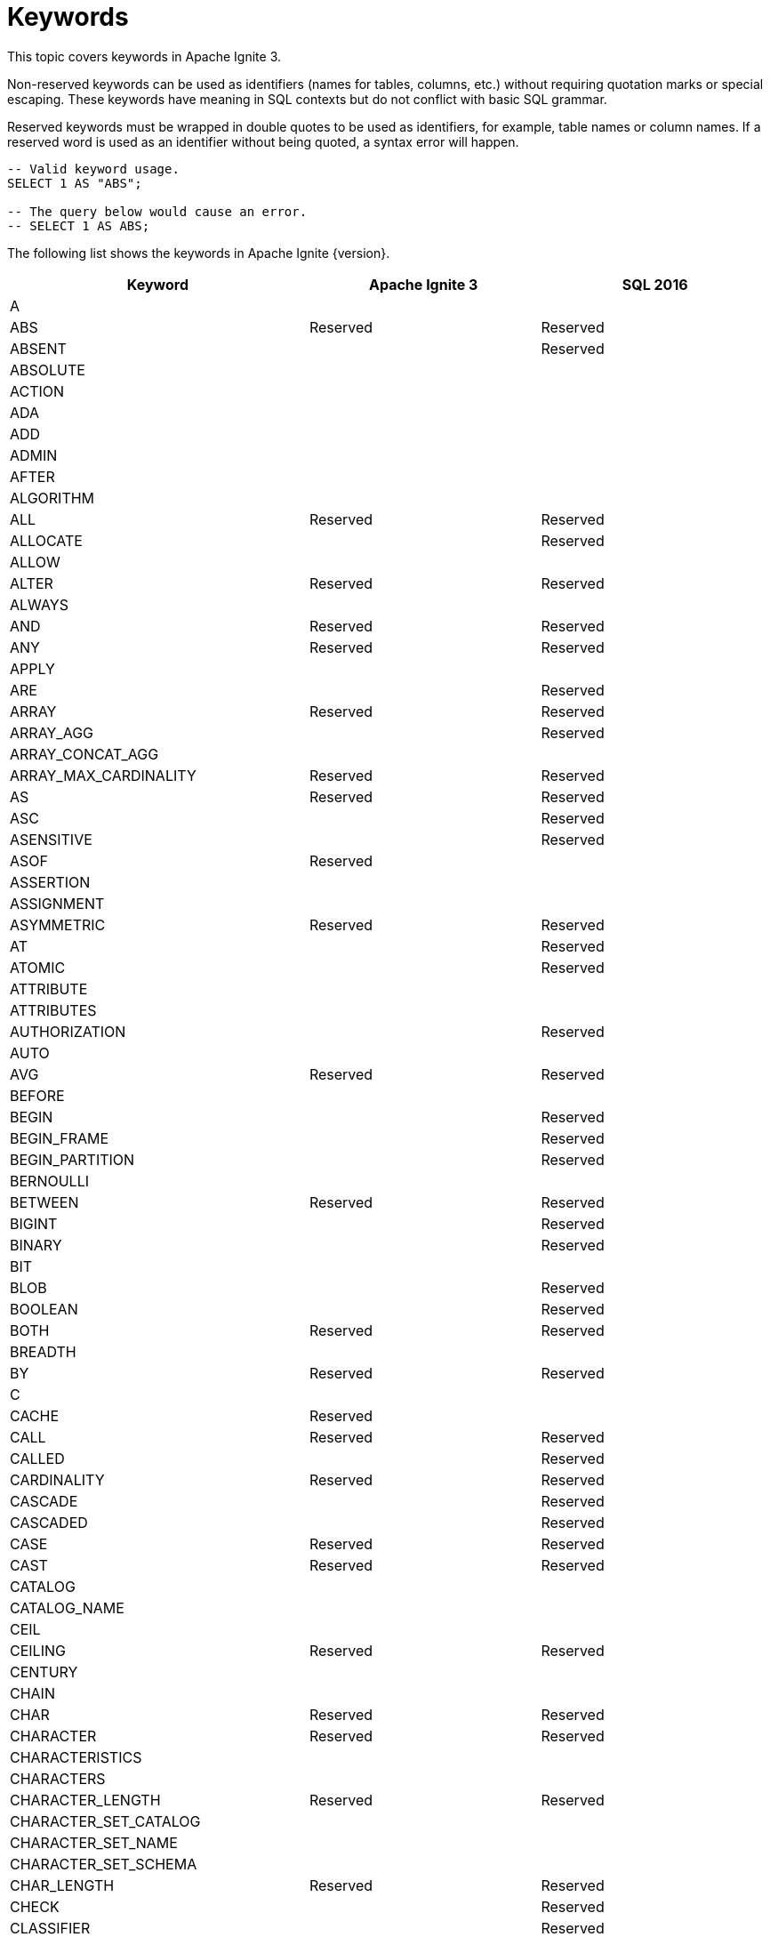 // Licensed to the Apache Software Foundation (ASF) under one or more
// contributor license agreements.  See the NOTICE file distributed with
// this work for additional information regarding copyright ownership.
// The ASF licenses this file to You under the Apache License, Version 2.0
// (the "License"); you may not use this file except in compliance with
// the License.  You may obtain a copy of the License at
//
// http://www.apache.org/licenses/LICENSE-2.0
//
// Unless required by applicable law or agreed to in writing, software
// distributed under the License is distributed on an "AS IS" BASIS,
// WITHOUT WARRANTIES OR CONDITIONS OF ANY KIND, either express or implied.
// See the License for the specific language governing permissions and
// limitations under the License.
= Keywords

This topic covers keywords in Apache Ignite 3.

Non-reserved keywords can be used as identifiers (names for tables, columns, etc.) without requiring quotation marks or special escaping. These keywords have meaning in SQL contexts but do not conflict with basic SQL grammar.

Reserved keywords must be wrapped in double quotes to be used as identifiers, for example, table names or column names. If a reserved word is used as an identifier without being quoted, a syntax error will happen.

[source, sql]
----
-- Valid keyword usage.
SELECT 1 AS "ABS";

-- The query below would cause an error.
-- SELECT 1 AS ABS;
----

The following list shows the keywords in Apache Ignite {version}.

[cols="1,1,1", options="header"]
|===
|Keyword |Apache Ignite 3 |SQL 2016

|A | |
|ABS |Reserved |Reserved
|ABSENT | |Reserved
|ABSOLUTE | |
|ACTION | |
|ADA | |
|ADD | |
|ADMIN | |
|AFTER | |
|ALGORITHM | |
|ALL |Reserved |Reserved
|ALLOCATE | |Reserved
|ALLOW | |
|ALTER |Reserved |Reserved
|ALWAYS | |
|AND |Reserved |Reserved
|ANY |Reserved |Reserved
|APPLY | |
|ARE | |Reserved
|ARRAY |Reserved |Reserved
|ARRAY_AGG | |Reserved
|ARRAY_CONCAT_AGG | |
|ARRAY_MAX_CARDINALITY |Reserved |Reserved
|AS |Reserved |Reserved
|ASC | |Reserved
|ASENSITIVE | |Reserved
|ASOF |Reserved |
|ASSERTION | |
|ASSIGNMENT | |
|ASYMMETRIC |Reserved |Reserved
|AT | |Reserved
|ATOMIC | |Reserved
|ATTRIBUTE | |
|ATTRIBUTES | |
|AUTHORIZATION | |Reserved
|AUTO | |
|AVG |Reserved |Reserved
|BEFORE | |
|BEGIN | |Reserved
|BEGIN_FRAME | |Reserved
|BEGIN_PARTITION | |Reserved
|BERNOULLI | |
|BETWEEN |Reserved |Reserved
|BIGINT | |Reserved
|BINARY | |Reserved
|BIT | |
|BLOB | |Reserved
|BOOLEAN | |Reserved
|BOTH |Reserved |Reserved
|BREADTH | |
|BY |Reserved |Reserved
|C | |
|CACHE |Reserved |
|CALL |Reserved |Reserved
|CALLED | |Reserved
|CARDINALITY |Reserved |Reserved
|CASCADE | |Reserved
|CASCADED | |Reserved
|CASE |Reserved |Reserved
|CAST |Reserved |Reserved
|CATALOG | |
|CATALOG_NAME | |
|CEIL | |
|CEILING |Reserved |Reserved
|CENTURY | |
|CHAIN | |
|CHAR |Reserved |Reserved
|CHARACTER |Reserved |Reserved
|CHARACTERISTICS | |
|CHARACTERS | |
|CHARACTER_LENGTH |Reserved |Reserved
|CHARACTER_SET_CATALOG | |
|CHARACTER_SET_NAME | |
|CHARACTER_SET_SCHEMA | |
|CHAR_LENGTH |Reserved |Reserved
|CHECK | |Reserved
|CLASSIFIER | |Reserved
|CLASS_ORIGIN | |
|CLOB | |Reserved
|CLOSE | |Reserved
|COALESCE |Reserved |Reserved
|COBOL | |
|COLLATE | |Reserved
|COLLATION | |
|COLLATION_CATALOG | |
|COLLATION_NAME | |
|COLLATION_SCHEMA | |
|COLLECT |Reserved |Reserved
|COLOCATE | |
|COLUMN |Reserved |Reserved
|COLUMN_NAME | |
|COMMAND_FUNCTION | |
|COMMAND_FUNCTION_CODE | |
|COMMIT | |Reserved
|COMMITTED | |
|COMPUTE | |
|CONDITION | |Reserved
|CONDITIONAL | |Reserved
|CONDITION_NUMBER | |
|CONNECT | |Reserved
|CONNECTION | |
|CONNECTION_NAME | |
|CONSISTENCY | |
|CONSTRAINT |Reserved |Reserved
|CONSTRAINTS | |
|CONSTRAINT_CATALOG | |
|CONSTRAINT_NAME | |
|CONSTRAINT_SCHEMA | |
|CONSTRUCTOR | |
|CONTAINS | |Reserved
|CONTAINS_SUBSTR | |
|CONTINUE | |
|CONVERT |Reserved |Reserved
|CORR | |Reserved
|CORRESPONDING | |Reserved
|COUNT |Reserved |Reserved
|COVAR_POP |Reserved |Reserved
|COVAR_SAMP |Reserved |Reserved
|CREATE |Reserved |Reserved
|CROSS |Reserved |Reserved
|CUBE |Reserved |Reserved
|CUME_DIST |Reserved |Reserved
|CURRENT |Reserved |Reserved
|CURRENT_CATALOG |Reserved |Reserved
|CURRENT_DATE |Reserved |Reserved
|CURRENT_DEFAULT_TRANSFORM_GROUP |Reserved |Reserved
|CURRENT_PATH |Reserved |Reserved
|CURRENT_ROLE |Reserved |Reserved
|CURRENT_ROW |Reserved |Reserved
|CURRENT_SCHEMA |Reserved |Reserved
|CURRENT_TIME |Reserved |Reserved
|CURRENT_TIMESTAMP |Reserved |Reserved
|CURRENT_TRANSFORM_GROUP_FOR_TYPE |Reserved |Reserved
|CURRENT_USER |Reserved |Reserved
|CURSOR | |Reserved
|CURSOR_NAME | |
|CYCLE | |Reserved
|DATA | |
|DATABASE | |
|DATALINK | |Reserved
|DATE |Reserved |Reserved
|DATETIME |Reserved |
|DATETIME_DIFF | |
|DATETIME_INTERVAL_CODE | |
|DATETIME_INTERVAL_PRECISION | |
|DATETIME_TRUNC | |
|DATE_DIFF | |
|DATE_TRUNC | |
|DAY | |Reserved
|DAYOFWEEK | |
|DAYOFYEAR | |
|DAYS | |
|DEALLOCATE | |Reserved
|DEC | |Reserved
|DECADE | |
|DECFLOAT | |Reserved
|DECIMAL |Reserved |Reserved
|DECLARE | |Reserved
|DEFAULT |Reserved |Reserved
|DEFAULTS | |
|DEFERRABLE | |
|DEFERRED | |
|DEFINE | |Reserved
|DEFINED | |
|DEFINER | |
|DEGREE | |
|DELETE |Reserved |Reserved
|DENSE_RANK |Reserved |Reserved
|DEPTH | |
|DEREF | |Reserved
|DERIVED | |
|DESC | |
|DESCRIBE |Reserved |Reserved
|DESCRIPTION | |
|DESCRIPTOR | |
|DETERMINISTIC | |
|DIAGNOSTICS | |
|DISALLOW | |
|DISCONNECT | |Reserved
|DISPATCH | |
|DISTINCT |Reserved |Reserved
|DISTRIBUTION | |
|DLNEWCOPY | |Reserved
|DLPREVIOUSCOPY | |Reserved
|DLURLCOMPLETE | |Reserved
|DLURLCOMPLETEONLY | |Reserved
|DLURLCOMPLETEWRITE | |Reserved
|DLURLPATH | |Reserved
|DLURLPATHONLY | |Reserved
|DLURLPATHWRITE | |Reserved
|DLURLSCHEME | |Reserved
|DLURLSERVER | |Reserved
|DLVALUE | |Reserved
|DOMAIN | |
|DOT | |
|DOUBLE | |Reserved
|DOW | |
|DOWN | |
|DOY | |
|DROP |Reserved |Reserved
|DYNAMIC | |Reserved
|DYNAMIC_FUNCTION | |
|DYNAMIC_FUNCTION_CODE | |
|EACH | |Reserved
|ELEMENT |Reserved |Reserved
|ELSE |Reserved |Reserved
|EMPTY | |Reserved
|ENCODING | |
|END | |Reserved
|END-EXEC | |Reserved
|END_FRAME | |Reserved
|END_PARTITION | |Reserved
|ENGINE | |
|EPOCH | |
|EQUALS | |Reserved
|ERROR | |
|ESCAPE | |Reserved
|EVERY |Reserved |Reserved
|EXCEPT |Reserved |Reserved
|EXCEPTION | |
|EXCLUDE | |
|EXCLUDING | |
|EXEC | |Reserved
|EXECUTE | |Reserved
|EXISTS |Reserved |Reserved
|EXP |Reserved |Reserved
|EXPLAIN |Reserved |
|EXTEND |Reserved |
|EXTERNAL | |Reserved
|EXTRACT |Reserved |Reserved
|FALSE |Reserved |Reserved
|FETCH |Reserved |Reserved
|FILTER |Reserved |Reserved
|FINAL | |
|FIRST | |
|FIRST_VALUE |Reserved |Reserved
|FLOAT | |Reserved
|FLOOR |Reserved |Reserved
|FOLLOWING | |
|FOR |Reserved |Reserved
|FOREIGN | |Reserved
|FORMAT | |
|FORTRAN | |
|FOUND | |
|FRAC_SECOND | |
|FRAME_ROW | |Reserved
|FREE | |Reserved
|FRIDAY |Reserved |
|FROM |Reserved |Reserved
|FULL |Reserved |Reserved
|FUNCTION | |Reserved
|FUSION |Reserved |Reserved
|G | |
|GENERAL | |
|GENERATED | |
|GEOMETRY | |
|GET | |Reserved
|GLOBAL | |Reserved
|GO | |
|GOTO | |
|GRANT | |Reserved
|GRANTED | |
|GROUP |Reserved |Reserved
|GROUPING |Reserved |Reserved
|GROUPS | |Reserved
|GROUP_CONCAT | |
|HASH | |
|HAVING |Reserved |Reserved
|HIERARCHY | |
|HOLD | |Reserved
|HOP | |
|HOUR |Reserved |Reserved
|HOURS | |
|IDENTIFIED |Reserved |
|IDENTITY | |Reserved
|IF |Reserved |
|IGNORE | |
|ILIKE | |
|IMMEDIATE | |
|IMMEDIATELY | |
|IMPLEMENTATION | |
|IMPORT | |Reserved
|IN |Reserved |Reserved
|INCLUDE | |
|INCLUDING | |
|INCREMENT | |
|INDEX |Reserved |
|INDICATOR | |Reserved
|INITIAL | |Reserved
|INITIALLY | |Reserved
|INNER |Reserved |Reserved
|INOUT | |Reserved
|INPUT | |
|INSENSITIVE | |Reserved
|INSERT |Reserved |Reserved
|INSTANCE | |
|INSTANTIABLE | |
|INT | |Reserved
|INTEGER | |Reserved
|INTERSECT |Reserved |Reserved
|INTERSECTION |Reserved |Reserved
|INTERVAL |Reserved |Reserved
|INTO |Reserved |Reserved
|INVOKER | |
|IS |Reserved |Reserved
|ISODOW | |
|ISOLATION | |
|ISOYEAR | |
|JAVA | |
|JOIN |Reserved |Reserved
|JSON | |Reserved
|JSON_ARRAY | |Reserved
|JSON_ARRAYAGG | |Reserved
|JSON_EXISTS | |Reserved
|JSON_OBJECT | |Reserved
|JSON_OBJECTAGG | |Reserved
|JSON_QUERY | |Reserved
|JSON_SCOPE |Reserved |
|JSON_TABLE | |Reserved
|JSON_TABLE_PRIMITIVE | |Reserved
|JSON_VALUE | |Reserved
|K | |
|KEY | |
|KEY_MEMBER | |
|KEY_TYPE | |
|KILL | |
|LABEL | |
|LAG |Reserved |Reserved
|LANGUAGE | |Reserved
|LARGE | |Reserved
|LAST | |
|LAST_VALUE |Reserved |Reserved
|LATERAL | |Reserved
|LEAD |Reserved |Reserved
|LEADING |Reserved |Reserved
|LEFT |Reserved |Reserved
|LENGTH | |
|LEVEL | |
|LIBRARY | |
|LIKE |Reserved |Reserved
|LIKE_REGEX | |Reserved
|LIMIT |Reserved |
|LISTAGG | |Reserved
|LN |Reserved |Reserved
|LOCAL | |Reserved
|LOCALTIME |Reserved |Reserved
|LOCALTIMESTAMP |Reserved |Reserved
|LOCATOR | |
|LOWER |Reserved |Reserved
|M | |
|MAP | |
|MAPPING | |
|MATCH | |Reserved
|MATCHED | |
|MATCHES | |Reserved
|MATCH_CONDITION |Reserved |
|MATCH_NUMBER | |Reserved
|MATCH_RECOGNIZE |Reserved |Reserved
|MAX |Reserved |Reserved
|MAXVALUE | |
|MEASURE |Reserved |
|MEASURES | |
|MEMBER | |Reserved
|MERGE |Reserved |Reserved
|MESSAGE_LENGTH | |
|MESSAGE_OCTET_LENGTH | |
|MESSAGE_TEXT | |
|METHOD | |Reserved
|MICROSECOND | |
|MILLENNIUM | |
|MILLISECOND | |
|MIN |Reserved |Reserved
|MINUS |Reserved |
|MINUTE |Reserved |Reserved
|MINUTES | |
|MINVALUE | |
|MOD |Reserved |Reserved
|MODE | |
|MODIFIES | |Reserved
|MODULE | |Reserved
|MONDAY |Reserved |
|MONTH |Reserved |Reserved
|MONTHS | |
|MORE | |
|MULTISET |Reserved |Reserved
|MUMPS | |
|NAME | |
|NAMES | |
|NANOSECOND | |
|NATIONAL | |Reserved
|NATURAL |Reserved |Reserved
|NCHAR | |Reserved
|NCLOB | |Reserved
|NESTING | |
|NEW |Reserved |Reserved
|NEXT |Reserved |
|NO | |Reserved
|NODES | |
|NONE | |Reserved
|NORMALIZE | |Reserved
|NORMALIZED | |
|NOT |Reserved |Reserved
|NTH_VALUE |Reserved |Reserved
|NTILE |Reserved |Reserved
|NULL |Reserved |Reserved
|NULLABLE | |
|NULLIF |Reserved |Reserved
|NULLS | |
|NUMBER | |
|NUMERIC | |Reserved
|OBJECT | |
|OCCURRENCES_REGEX | |Reserved
|OCTET_LENGTH |Reserved |Reserved
|OCTETS | |
|OF | |Reserved
|OFF | |
|OFFSET |Reserved |
|OLD | |Reserved
|OMIT | |Reserved
|ON |Reserved |Reserved
|ONE | |Reserved
|ONLY | |Reserved
|OPEN | |Reserved
|OPTION | |
|OPTIONS | |
|OR |Reserved |Reserved
|ORDER |Reserved |Reserved
|ORDERING | |
|ORDINAL | |
|ORDINALITY | |
|OTHERS | |
|OUT | |Reserved
|OUTER |Reserved |Reserved
|OUTPUT | |
|OVER |Reserved |Reserved
|OVERLAPS | |Reserved
|OVERLAY | |Reserved
|OVERRIDING | |
|PAD | |
|PARAMETER | |Reserved
|PARAMETER_MODE | |
|PARAMETER_NAME | |
|PARAMETER_ORDINAL_POSITION | |
|PARAMETER_SPECIFIC_CATALOG | |
|PARAMETER_SPECIFIC_NAME | |
|PARAMETER_SPECIFIC_SCHEMA | |
|PARTIAL | |
|PARTITION |Reserved |Reserved
|PARTITIONS | |
|PASCAL | |
|PASSING | |
|PASSTHROUGH | |
|PAST | |
|PATH | |
|PATTERN | |Reserved
|PER | |Reserved
|PERCENT | |Reserved
|PERCENTILE_CONT |Reserved |Reserved
|PERCENTILE_DISC |Reserved |Reserved
|PERCENT_RANK |Reserved |Reserved
|PERIOD |Reserved |Reserved
|PERMUTE |Reserved |
|PIVOT | |
|PLACING | |
|PLAN | |
|PLI | |
|PORTION | |Reserved
|POSITION | |Reserved
|POSITION_REGEX | |Reserved
|POWER |Reserved |Reserved
|PRECEDES | |Reserved
|PRECEDING | |
|PRECISION |Reserved |Reserved
|PREPARE | |Reserved
|PRESERVE | |
|PREV | |
|PRIMARY |Reserved |Reserved
|PRIOR | |
|PRIVILEGES | |
|PROCEDURE | |Reserved
|PROFILE | |
|PROFILES | |
|PTF | |Reserved
|PUBLIC | |
|QUALIFY |Reserved |
|QUARTER | |
|QUARTERS | |
|QUERY | |
|QUORUM | |
|RANGE | |Reserved
|RANK |Reserved |Reserved
|READ | |
|READS | |Reserved
|REAL | |Reserved
|RECURSIVE | |Reserved
|REF | |Reserved
|REFERENCES | |Reserved
|REFERENCING | |Reserved
|REGR_AVGX | |Reserved
|REGR_AVGY | |Reserved
|REGR_COUNT |Reserved |Reserved
|REGR_INTERCEPT | |Reserved
|REGR_R2 | |Reserved
|REGR_SLOPE | |Reserved
|REGR_SXX |Reserved |Reserved
|REGR_SXY | |Reserved
|REGR_SYY |Reserved |Reserved
|RELATIVE | |
|RELEASE | |Reserved
|RENAME |Reserved |
|REPEATABLE | |
|REPLACE | |
|REPLICAS | |
|RESET |Reserved |
|RESPECT | |
|RESTART | |
|RESTRICT | |
|RESULT | |Reserved
|RETURN | |Reserved
|RETURNED_CARDINALITY | |
|RETURNED_LENGTH | |
|RETURNED_OCTET_LENGTH | |
|RETURNED_SQLSTATE | |
|RETURNING | |
|RETURNS | |Reserved
|REVOKE | |Reserved
|RIGHT |Reserved |Reserved
|RLIKE | |
|ROLE | |
|ROLLBACK | |Reserved
|ROLLUP |Reserved |Reserved
|ROUTINE | |
|ROUTINE_CATALOG | |
|ROUTINE_NAME | |
|ROUTINE_SCHEMA | |
|ROW |Reserved |Reserved
|ROWS | |Reserved
|ROW_COUNT | |
|ROW_NUMBER |Reserved |Reserved
|RUNNING | |Reserved
|SAFE_CAST | |
|SAFE_OFFSET | |
|SAFE_ORDINAL | |
|SATURDAY |Reserved |
|SAVEPOINT | |Reserved
|SCALAR | |
|SCALE | |
|SCHEMA | |
|SCHEMA_NAME | |
|SCOPE | |Reserved
|SCOPE_CATALOGS | |
|SCOPE_NAME | |
|SCOPE_SCHEMA | |
|SCROLL | |Reserved
|SEARCH | |Reserved
|SECOND |Reserved |Reserved
|SECONDS | |
|SECTION | |
|SECURITY | |
|SEEK | |
|SELECT |Reserved |Reserved
|SELF | |
|SENSITIVE | |Reserved
|SEPARATOR | |
|SEQUENCE | |
|SERIALIZABLE | |
|SERVER | |
|SERVER_NAME | |
|SESSION | |
|SESSION_USER |Reserved |Reserved
|SET |Reserved |Reserved
|SETS | |
|SHOW | |Reserved
|SIMILAR | |Reserved
|SIMPLE | |
|SIZE | |
|SKIP | |Reserved
|SMALLINT | |Reserved
|SOME |Reserved |Reserved
|SORTED | |
|SOURCE | |
|SPACE | |
|SPECIFIC |Reserved |Reserved
|SPECIFICTYPE | |Reserved
|SPECIFIC_NAME | |
|SQL | |Reserved
|SQLEXCEPTION | |Reserved
|SQLSTATE | |Reserved
|SQLWARNING | |Reserved
|SQL_BIGINT | |
|SQL_BINARY | |
|SQL_BIT | |
|SQL_BLOB | |
|SQL_BOOLEAN | |
|SQL_CHAR | |
|SQL_CLOB | |
|SQL_DATE | |
|SQL_DECIMAL | |
|SQL_DOUBLE | |
|SQL_FLOAT | |
|SQL_INTEGER | |
|SQL_INTERVAL_DAY | |
|SQL_INTERVAL_DAY_TO_HOUR | |
|SQL_INTERVAL_DAY_TO_MINUTE | |
|SQL_INTERVAL_DAY_TO_SECOND | |
|SQL_INTERVAL_HOUR | |
|SQL_INTERVAL_HOUR_TO_MINUTE | |
|SQL_INTERVAL_HOUR_TO_SECOND | |
|SQL_INTERVAL_MINUTE | |
|SQL_INTERVAL_MINUTE_TO_SECOND | |
|SQL_INTERVAL_MONTH | |
|SQL_INTERVAL_SECOND | |
|SQL_INTERVAL_YEAR | |
|SQL_INTERVAL_YEAR_TO_MONTH | |
|SQL_LONGVARBINARY | |
|SQL_LONGVARCHAR | |
|SQL_LONGVARNCHAR | |
|SQL_NCHAR | |
|SQL_NCLOB | |
|SQL_NUMERIC | |
|SQL_NVARCHAR | |
|SQL_REAL | |
|SQL_SMALLINT | |
|SQL_TIME | |
|SQL_TIMESTAMP | |
|SQL_TINYINT | |
|SQL_TSI_DAY | |
|SQL_TSI_FRAC_SECOND | |
|SQL_TSI_HOUR | |
|SQL_TSI_MICROSECOND | |
|SQL_TSI_MINUTE | |
|SQL_TSI_MONTH | |
|SQL_TSI_QUARTER | |
|SQL_TSI_SECOND | |
|SQL_TSI_WEEK | |
|SQL_TSI_YEAR | |
|SQL_VARBINARY | |
|SQL_VARCHAR | |
|SQRT |Reserved |Reserved
|START | |Reserved
|STATE | |
|STATEMENT | |
|STATIC | |Reserved
|STDDEV_POP |Reserved |Reserved
|STDDEV_SAMP |Reserved |Reserved
|STORAGE | |
|STREAM |Reserved |
|STRING_AGG | |
|STRUCTURE | |
|STYLE | |
|SUBCLASS_ORIGIN | |
|SUBMULTISET | |Reserved
|SUBSET | |Reserved
|SUBSTITUTE | |
|SUBSTRING |Reserved |Reserved
|SUBSTRING_REGEX | |Reserved
|SUCCEEDS | |Reserved
|SUM |Reserved |Reserved
|SUNDAY |Reserved |
|SYMMETRIC |Reserved |Reserved
|SYSTEM | |Reserved
|SYSTEM_TIME |Reserved |Reserved
|SYSTEM_USER |Reserved |Reserved
|TABLE |Reserved |Reserved
|TABLESAMPLE |Reserved |Reserved
|TABLE_NAME | |
|TEMPORARY | |
|THEN |Reserved |Reserved
|THURSDAY |Reserved |
|TIES | |
|TIME |Reserved |Reserved
|TIMESTAMP |Reserved |Reserved
|TIMESTAMPADD | |
|TIMESTAMPDIFF | |
|TIMESTAMP_DIFF | |
|TIMESTAMP_TRUNC | |
|TIMEZONE_HOUR | |Reserved
|TIMEZONE_MINUTE | |Reserved
|TIME_DIFF | |
|TIME_TRUNC | |
|TINYINT | |
|TO |Reserved |Reserved
|TOP_LEVEL_COUNT | |
|TRAILING |Reserved |Reserved
|TRANSACTION | |
|TRANSACTIONS_ACTIVE | |
|TRANSACTIONS_COMMITTED | |
|TRANSACTIONS_ROLLED_BACK | |
|TRANSFORM | |
|TRANSFORMS | |
|TRANSLATE | |Reserved
|TRANSLATE_REGEX | |Reserved
|TRANSLATION | |Reserved
|TREAT | |Reserved
|TRIGGER | |Reserved
|TRIGGER_CATALOG | |
|TRIGGER_NAME | |
|TRIGGER_SCHEMA | |
|TRIM | |Reserved
|TRIM_ARRAY | |Reserved
|TRUE |Reserved |Reserved
|TRUNCATE |Reserved |Reserved
|TRY_CAST | |
|TUESDAY |Reserved |
|TUMBLE | |
|TYPE | |
|UESCAPE |Reserved |Reserved
|UNBOUNDED | |
|UNCOMMITTED | |
|UNCONDITIONAL | |
|UNDER | |
|UNION |Reserved |Reserved
|UNIQUE | |Reserved
|UNKNOWN |Reserved |Reserved
|UNNAMED | |
|UNNEST | |Reserved
|UNPIVOT | |
|UP | |
|UPDATE |Reserved |Reserved
|UPPER |Reserved |Reserved
|UPSERT |Reserved |
|USAGE | |
|USER |Reserved |Reserved
|USER_DEFINED_TYPE_CATALOG | |
|USER_DEFINED_TYPE_CODE | |
|USER_DEFINED_TYPE_NAME | |
|USER_DEFINED_TYPE_SCHEMA | |
|USING |Reserved |Reserved
|UTF16 | |
|UTF32 | |
|UTF8 | |
|UUID |Reserved |
|VALUE |Reserved |Reserved
|VALUES |Reserved |Reserved
|VALUE_OF | |Reserved
|VARBINARY | |Reserved
|VARCHAR | |Reserved
|VARIANT |Reserved |
|VARYING | |Reserved
|VAR_POP |Reserved |Reserved
|VAR_SAMP |Reserved |Reserved
|VERSION | |
|VERSIONING | |Reserved
|VIEW | |
|WAIT | |
|WEDNESDAY |Reserved |
|WEEK | |
|WEEKS | |
|WHEN |Reserved |Reserved
|WHENEVER | |Reserved
|WHERE |Reserved |Reserved
|WIDTH_BUCKET | |
|WINDOW |Reserved |Reserved
|WITH |Reserved |Reserved
|WITHIN |Reserved |Reserved
|WITHOUT | |Reserved
|WORK | |Reserved
|WRAPPER | |
|WRITE | |Reserved
|XML | |Reserved
|XMLAGG | |Reserved
|XMLATTRIBUTES | |Reserved
|XMLBINARY | |Reserved
|XMLCAST | |Reserved
|XMLCOMMENT | |Reserved
|XMLCONCAT | |Reserved
|XMLDOCUMENT | |Reserved
|XMLELEMENT | |Reserved
|XMLEXISTS | |Reserved
|XMLFOREST | |Reserved
|XMLITERATE | |Reserved
|XMLNAMESPACES | |Reserved
|XMLPARSE | |Reserved
|XMLPI | |Reserved
|XMLQUERY | |Reserved
|XMLSERIALIZE | |Reserved
|XMLTABLE | |Reserved
|XMLTEXT | |Reserved
|XMLVALIDATE | |Reserved
|YEAR |Reserved |Reserved
|YEARS | |
|ZONE | |
|===